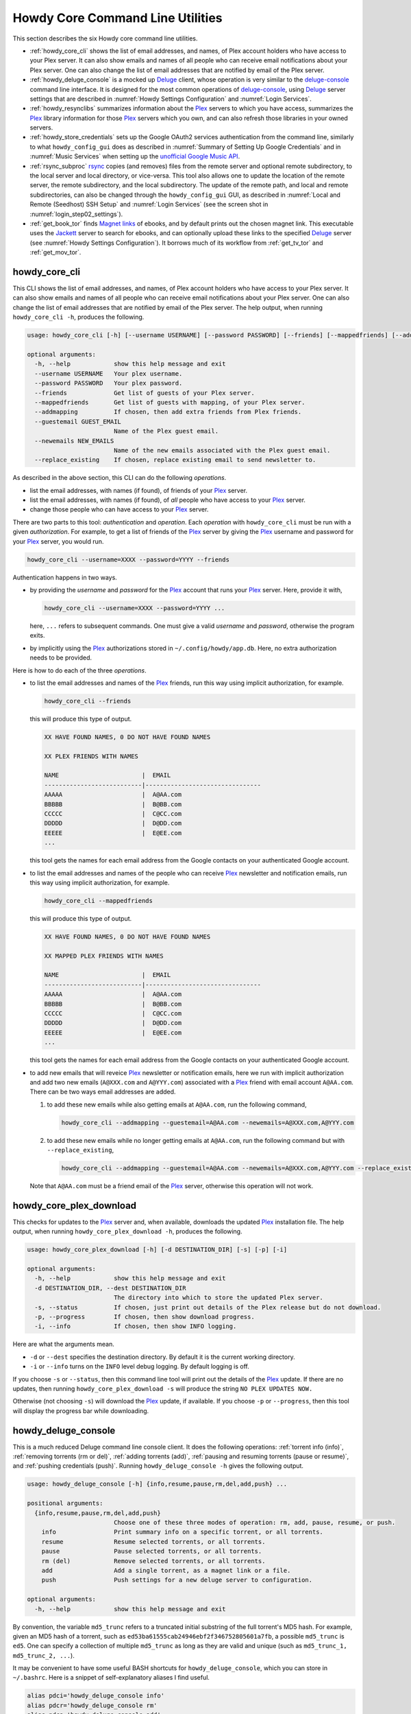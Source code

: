 ================================================
Howdy Core Command Line Utilities
================================================
This section describes the six Howdy core command line utilities.

* :ref:`howdy_core_cli` shows the list of email addresses, and names, of Plex account holders who have access to your Plex server. It can also show emails and names of all people who can receive email notifications about your Plex server. One can also change the list of email addresses that are notified by email of the Plex server.

* :ref:`howdy_deluge_console` is a mocked up Deluge_ client, whose operation is very similar to the `deluge-console <deluge_console_>`_ command line interface. It is designed for the most common operations of `deluge-console <deluge_console_>`_, using Deluge_ server settings that are described in :numref:`Howdy Settings Configuration` and :numref:`Login Services`.

* :ref:`howdy_resynclibs` summarizes information about the Plex_ servers to which you have access, summarizes the Plex_ library information for those Plex_ servers which you own, and can also refresh those libraries in your owned servers.

* :ref:`howdy_store_credentials` sets up the Google OAuth2 services authentication from the command line, similarly to what ``howdy_config_gui`` does as described in :numref:`Summary of Setting Up Google Credentials` and in :numref:`Music Services` when setting up the `unofficial Google Music API <https://unofficial-google-music-api.readthedocs.io/en/latest>`_.

* :ref:`rsync_subproc` rsync_ copies (and removes) files from the remote server and optional remote subdirectory, to the local server and local directory, or vice-versa. This tool also allows one to update the location of the remote server, the remote subdirectory, and the local subdirectory. The update of the remote path, and local and remote subdirectories, can also be changed through the ``howdy_config_gui`` GUI, as described in :numref:`Local and Remote (Seedhost) SSH Setup` and :numref:`Login Services` (see the screen shot in :numref:`login_step02_settings`).

* :ref:`get_book_tor` finds `Magnet links <Magnet URI_>`_ of ebooks, and by default prints out the chosen magnet link. This executable uses the Jackett_ server to search for ebooks, and can optionally upload these links to the specified Deluge_ server (see :numref:`Howdy Settings Configuration`). It borrows much of its workflow from :ref:`get_tv_tor` and :ref:`get_mov_tor`.

.. _howdy_core_cli_label:

howdy_core_cli
^^^^^^^^^^^^^^^^^^^^
This CLI shows the list of email addresses, and names, of Plex account holders who have access to your Plex server. It can also show emails and names of all people who can receive email notifications about your Plex server. One can also change the list of email addresses that are notified by email of the Plex server. The help output, when running ``howdy_core_cli -h``, produces the following.

.. code-block:: console

   usage: howdy_core_cli [-h] [--username USERNAME] [--password PASSWORD] [--friends] [--mappedfriends] [--addmapping] [--guestemail GUEST_EMAIL] [--newemails NEW_EMAILS] [--replace_existing]

   optional arguments:
     -h, --help            show this help message and exit
     --username USERNAME   Your plex username.
     --password PASSWORD   Your plex password.
     --friends             Get list of guests of your Plex server.
     --mappedfriends       Get list of guests with mapping, of your Plex server.
     --addmapping          If chosen, then add extra friends from Plex friends.
     --guestemail GUEST_EMAIL
			   Name of the Plex guest email.
     --newemails NEW_EMAILS
			   Name of the new emails associated with the Plex guest email.
     --replace_existing    If chosen, replace existing email to send newsletter to.

As described in the above section, this CLI can do the following *operations*.

* list the email addresses, with names (if found), of friends of your Plex_ server.

* list the email addresses, with names (if found), of *all* people who have access to your Plex_ server.

* change those people who can have access to your Plex_ server.

There are two parts to this tool: *authentication* and *operation*. Each *operation* with ``howdy_core_cli`` must be run with a given *authorization*. For example, to get a list of friends of the Plex_ server by giving the Plex_ username and password for your Plex_ server, you would run.

.. code-block:: console

   howdy_core_cli --username=XXXX --password=YYYY --friends

Authentication happens in two ways.

* by providing the *username* and *password* for the Plex_ account that runs your Plex_ server. Here, provide it with,

  .. code-block:: console

     howdy_core_cli --username=XXXX --password=YYYY ...

  here, ``...`` refers to subsequent commands. One must give a valid *username* and *password*, otherwise the program exits.

* by implicitly using the Plex_ authorizations stored in ``~/.config/howdy/app.db``. Here, no extra authorization needs to be provided.

Here is how to do each of the three *operations*.

* to list the email addresses and names of the Plex_ friends, run this way using implicit authorization, for example.

  .. code-block:: console

     howdy_core_cli --friends

  this will produce this type of output.

  .. code-block:: console

     XX HAVE FOUND NAMES, 0 DO NOT HAVE FOUND NAMES

     XX PLEX FRIENDS WITH NAMES

     NAME                       |  EMAIL
     ---------------------------|--------------------------------
     AAAAA                      |  A@AA.com
     BBBBB                      |  B@BB.com
     CCCCC                      |  C@CC.com
     DDDDD                      |  D@DD.com
     EEEEE                      |  E@EE.com
     ...


  this tool gets the names for each email address from the Google contacts on your authenticated Google account.

* to list the email addresses and names of the people who can receive Plex_ newsletter and notification emails, run this way using implicit authorization, for example.

  .. code-block:: console

     howdy_core_cli --mappedfriends

  this will produce this type of output.

  .. code-block:: console

     XX HAVE FOUND NAMES, 0 DO NOT HAVE FOUND NAMES

     XX MAPPED PLEX FRIENDS WITH NAMES

     NAME                       |  EMAIL
     ---------------------------|--------------------------------
     AAAAA                      |  A@AA.com
     BBBBB                      |  B@BB.com
     CCCCC                      |  C@CC.com
     DDDDD                      |  D@DD.com
     EEEEE                      |  E@EE.com
     ...


  this tool gets the names for each email address from the Google contacts on your authenticated Google account.

* to add new emails that will reveice Plex_ newsletter or notification emails, here we run with implicit authorization and add two new emails (``A@XXX.com`` and ``A@YYY.com``) associated with a Plex_ friend with email account ``A@AA.com``. There can be two ways email addresses are added.

  1. to add these new emails while also getting emails at ``A@AA.com``, run the following command,

     .. code-block:: console

     	howdy_core_cli --addmapping --guestemail=A@AA.com --newemails=A@XXX.com,A@YYY.com

  2. to add these new emails while no longer getting emails at ``A@AA.com``, run the following command but with ``--replace_existing``,

     .. code-block:: console

     	howdy_core_cli --addmapping --guestemail=A@AA.com --newemails=A@XXX.com,A@YYY.com --replace_existing

  Note that ``A@AA.com`` must be a friend email of the Plex_ server, otherwise this operation will not work.

.. _howdy_core_plex_download_label:

howdy_core_plex_download
^^^^^^^^^^^^^^^^^^^^^^^^^^
This checks for updates to the Plex_ server and, when available, downloads the updated Plex_ installation file. The help output, when running ``howdy_core_plex_download -h``, produces the following.

.. code-block:: console

   usage: howdy_core_plex_download [-h] [-d DESTINATION_DIR] [-s] [-p] [-i]

   optional arguments:
     -h, --help            show this help message and exit
     -d DESTINATION_DIR, --dest DESTINATION_DIR
			   The directory into which to store the updated Plex server.
     -s, --status          If chosen, just print out details of the Plex release but do not download.
     -p, --progress        If chosen, then show download progress.
     -i, --info            If chosen, then show INFO logging.

Here are what the arguments mean.

* ``-d`` or ``--dest`` specifies the destination directory. By default it is the current working directory.

* ``-i`` or ``--info`` turns on the ``INFO`` level debug logging. By default logging is off.

If you choose ``-s`` or ``--status``, then this command line tool will print out the details of the Plex_ update. If there are no updates, then running ``howdy_core_plex_download -s`` will produce the string ``NO PLEX UPDATES NOW.``

Otherwise (not choosing ``-s``) will download the Plex_ update, if available. If you choose ``-p`` or ``--progress``, then this tool will display the progress bar while downloading.
   
.. _howdy_deluge_console_label:

howdy_deluge_console
^^^^^^^^^^^^^^^^^^^^^^^^^^
This is a much reduced Deluge command line console client. It does the following operations: :ref:`torrent info (info)`, :ref:`removing torrents (rm or del)`, :ref:`adding torrents (add)`, :ref:`pausing and resuming torrents (pause or resume)`, and :ref:`pushing credentials (push)`. Running ``howdy_deluge_console -h`` gives the following output.

.. code-block:: console

   usage: howdy_deluge_console [-h] {info,resume,pause,rm,del,add,push} ...

   positional arguments:
     {info,resume,pause,rm,del,add,push}
			   Choose one of these three modes of operation: rm, add, pause, resume, or push.
       info                Print summary info on a specific torrent, or all torrents.
       resume              Resume selected torrents, or all torrents.
       pause               Pause selected torrents, or all torrents.
       rm (del)            Remove selected torrents, or all torrents.
       add                 Add a single torrent, as a magnet link or a file.
       push                Push settings for a new deluge server to configuration.

   optional arguments:
     -h, --help            show this help message and exit

By convention, the variable ``md5_trunc`` refers to a truncated initial substring of the full torrent's MD5 hash. For example, given an MD5 hash of a torrent, such as ``ed53ba61555cab24946ebf2f346752805601a7fb``, a possible ``md5_trunc`` is ``ed5``. One can specify a collection of multiple ``md5_trunc`` as long as they are valid and unique (such as ``md5_trunc_1, md5_trunc_2, ...``).

It may be convenient to have some useful BASH shortcuts for ``howdy_deluge_console``, which you can store in ``~/.bashrc``. Here is a snippet of self-explanatory aliases I find useful.

.. code-block:: console

   alias pdci='howdy_deluge_console info'
   alias pdcr='howdy_deluge_console rm'
   alias pdca='howdy_deluge_console add'
   alias pdcp='howdy_deluge_console pause'
   alias pdcres='howdy_deluge_console resume'

torrent info (info)
--------------------
You can get nicely formatted information on a collection of torrents, or all torrents, through running ``howdy_deluge_console info``. Running ``howdy_deluge_console info -h`` gives the following output.

.. code-block:: console

   usage: howdy_deluge_console info [-h] [-f] [torrent [torrent ...]]

   positional arguments:
     torrent     The hash ID, or identifying initial substring, of torrents for which to get information. Example usage is "howdy_deluge_console info ab1 bc2", where "ab1" and "bc2" are the first three digits of
		 the MD5 hashes of torrents to examine.

   optional arguments:
     -h, --help  show this help message and exit
     -f, --file  If chosen, then spit out the torrent selections into a debug output file. Name of the file is given by howdy_deluge_console.YYYYMMDD-HHMMSS.txt

``howdy_deluge_console info`` will show nicely formatted information on ALL torrents.

.. code-block:: console
   
   howdy_deluge_console info
   Name: ubuntu-19.10-beta-desktop-amd64.iso	
   ID: ed53ba61555cab24946ebf2f346752805601a7fb
   State: Seeding
   Up Speed: 0.0 KiB/s
   Seeds: 0 (72) Peers: 0 (3) Availability: 0.00
   Size: 2.1 GiB/2.1 GiB Ratio: 0.000
   Seed time: 0 days 00:01:40 Active: 0 days 00:01:53
   Tracker status: ubuntu.com: Announce OK
   
   Name: ubuntu-19.10-beta-live-server-amd64.iso
   ID: ed4bd9a0aed4c5e5dd7911aa785a3d180e267e4d
   State: Downloading
   Down Speed: 901.9 KiB/s Up Speed: 0.0 KiB/s ETA: 0 days 00:12:58
   Seeds: 8 (21) Peers: 1 (1) Availability: 8.01
   Size: 5.0 MiB/691.0 MiB Ratio: 0.000
   Seed time: 0 days 00:00:00 Active: 0 days 00:00:05
   Tracker status: ubuntu.com: Announce OK
   Progress: 0.72% 	       [#~~~~~~~~~~~~~~~~~~~~~~~~~~~~~~~~~~~~~~~~~~~~~~~~~~~~~~~~~~~~~~~~~~~~~~~~~~~~~~~~~~~~~~~~~~~~~~~~~~~~~~~~~~~~~~~~~~~~~~~~~~~~~~~~~~~~~~~~~~~~~~~~~~~~~~~~~~~~~~~]

You can give it a list of truncated MD5 hashes to get status information on selected torrents,

.. code-block:: console

   howdy_deluge_console info ed5
   Name: ubuntu-19.10-beta-desktop-amd64.iso
   ID: ed53ba61555cab24946ebf2f346752805601a7fb
   State: Seeding
   Up Speed: 112.2 KiB/s ETA: 0 days 02:47:24
   Seeds: 0 (72) Peers: 1 (3) Availability: 0.00
   Size: 2.1 GiB/2.1 GiB Ratio: 0.000
   Seed time: 0 days 00:03:44 Active: 0 days 00:03:57
   Tracker status: ubuntu.com: Announce OK

Furthermore, since this CLI does not have UNIX piping and redirect functionalities, running with the ``-f`` or ``--file`` flag will spit out a debug text output of torrent statuses, the same as spit out into the command line. The name of the debug output file is ``howdy_deluge_console.YYYYMMDD-HHMMSS.txt``: the middle text is the 4-digit year, 2-digit month, 2-digit-day, followed by hour-min-second, at the time when the info command was requested.

removing torrents (rm or del)
-------------------------------
You can remove some or all torrents by running ``howdy_deluge_console rm`` or ``howdy_deluge_console del``. Running ``howdy_deluge_console rm -h`` gives the following output.

.. code-block:: console

   usage: howdy_deluge_console rm [-h] [-R] torrent [torrent ...]

   positional arguments:
     torrent            The hash ID, or identifying initial substring, of torrents to remove.

   optional arguments:
     -h, --help         show this help message and exit
     -R, --remove_data  Remove the torrent's data.

* ``howdy_deluge_console rm md5trunc_1 md5_trunc_2 ...`` removes specified torrents but keeps whatever data has been downloaded on the Deluge server. You would run this once the torrent's state was ``Seeding`` or ``Paused`` (see :ref:`torrent info (info)`).

* ``howdy_deluge_console rm -R ...`` does the same, but also removes whatever data has been downloaded from the Deluge server.

* ``howdy_deluge_console rm`` without specific torrents removes (or removes with deletion) ALL torrents from the Deluge server.

adding torrents (add)
-----------------------
You can add torrents to the Deluge server by running ``howdy_deluge_console add``. You can add a torrent file as URL, a torrent file on disk, and a `Magnet URI`_. Running ``howdy_deluge_console add -h`` gives the following output.

.. code-block:: console

   usage: howdy_deluge_console add [-h] torrent

   positional arguments:
     torrent     The fully realized magnet link, or file, to add to the torrent server.

   optional arguments:
     -h, --help  show this help message and exit

* torrent file as remote URL:

.. code-block:: console

   howdy_deluge_console add http://releases.ubuntu.com/19.10/ubuntu-19.10-beta-live-server-amd64.iso.torrent

* torrent file on disk:

.. code-block:: console

   howdy_deluge_console add ubuntu-19.10-beta-desktop-amd64.iso.torrent

* `Magnet URI`_:

.. code-block:: console

   howdy_deluge_console add "magnet:?xt=urn:btih:49efb5fdd274abb26c5ea6361d1d9be28e4db2d3&dn=archlinux-2019.09.01-x86_64.iso&tr=udp://tracker.archlinux.org:6969&tr=http://tracker.archlinux.org:6969/announce"

pausing and resuming torrents (pause or resume)
-------------------------------------------------
You can pause torrents on the Deluge server by running ``howdy_deluge_console pause``, and you can resume them by running ``howdy_deluge_console resume``.

* You can pause/resume specific torrents by running ``howdy_deluge_console pause md5trunc_1 md5_trunc_2 ...`` or ``howdy_deluge_console resume md5trunc_1 md5_trunc_2 ...``.

* You can pause/resume ALL torrents on the Deluge server by not specifying any truncated MD5 hashes, ``howdy_deluge_console pause`` or ``howdy_deluge_console resume``.  

.. 28-09-2019: Pause and resume don't seem to be working right now when connecting to the Seedhost seedbox Deluge server.

pushing credentials (push)
----------------------------------
You can push new Deluge server credentials (URL, port, username, and password) to the SQLite3_ configuration database. Running ``howdy_deluge_console push -h`` gives its help syntax,

.. code-block:: console

   usage: howdy_deluge_console push [-h] [--host url] [--port port] [--username username] [--password password]

   optional arguments:
     -h, --help           show this help message and exit
     --host url           URL of the deluge server. Default is localhost.
     --port port          Port for the deluge server. Default is 12345.
     --username username  Username to login to the deluge server. Default is admin.
     --password password  Password to login to the deluge server. Default is admin.

Push new Deluge server settings into the configuration database by running,

.. code-block:: console

   howdy_deluge_console push --host=HOST --port=PORT --username=USERNAME --password=PASSWORD

If those are valid settings, nothing more happens. If these are invalid settings, then specific error messages will print to the screen.

.. _howdy_resynclibs_label:

howdy_resynclibs
^^^^^^^^^^^^^^^^^^^^^^^^^^
The help output, when running ``howdy_resynclibs -h``, produces the following.

.. code-block:: console

   usage: howdy_resynclibs [-h] [--libraries] [--refresh] [--summary] [--library LIBRARY] [--servername SERVERNAME] [--servernames] [--noverify]

   optional arguments:
     -h, --help            show this help message and exit
     --libraries           If chosen, just give the sorted names of all libraries in the Plex server.
     --refresh             If chosen, refresh a chosen library in the Plex server. Must give a valid name for the library.
     --summary             If chosen, perform a summary of the chosen library in the Plex server. Must give a valid name for the library.
     --library LIBRARY     Name of a (valid) library in the Plex server.
     --servername SERVERNAME
			   Optional name of the server to check for.
     --servernames         If chosen, print out all the servers owned by the user.
     --noverify            Do not verify SSL transactions if chosen.

``--noverify`` is a standard option in many of the Howdy CLI and GUIs to ignore verification of SSL transactions. It is optional and will default to ``False``.

When running this CLI, you must choose *one and only one* of these options.

* ``--servernames`` gives you the list of the Plex_ servers to which you have access, and which you own.

* ``--libraries``  prints out a list of the libraries on the Plex_ server you chose and which you own. Here you can explicitly choose a Plex_ server by name with ``--servername=SERVERNAME`` or have a default one you own chosen for you.

* ``--summary`` prints out a summary of the Plex_ library you have chosen with ``--library=LIBRARY``.

* ``--refresh`` refreshes the Plex_ library you have chosen withh ``--library=LIBRARY``.

Here I find it useful to show how this tool works by example.

1. First, we can determine those Plex_ servers to which we have access

   .. code-block:: console
   
      howdy_resynclibs --servernames

   This will print out a nicely formatted table. Each row is a Plex_ server. The columns are the server's name, whether we own it, and its remote URL with port (which is of the form ``https://IP-ADDRESS:PORT``).

   .. code-block:: console

      Name           Is Owned    URL
      -------------  ----------  ---------------------------
      tanim-desktop  True        https://IP-ADDR1:PORT1
      XXXX    	     False       https://IP-ADDR2:PORT2
      YYYY	     False       https://IP-ADDR3:PORT3

2. Now we can look for the Plex_ libraries in the Plex_ server *which we own*. If we don't choose a Plex_ server with ``--servername=SERVERNAME``, then the first one in the row which we own will be chosen by default. The syntax is,

   .. code-block:: console

      howdy_resynclibs --servername=tanim-desktop --libraries

   This will print out a nicely formatted table. Each row is a library. There is a column of the library's name and its type. I have only shown three of the six Plex_ libraries on my server.

   .. code-block:: console

      Here are the 6 libraries in this Plex server: tanim-desktop.

      Name                Library Type
      ------------------  --------------
      Movies              movie
      Music               artist
      XXXX		  AAAA
      YYYY       	  BBBB
      TV Shows            show
      ZZZZ		  CCCC

   ``movie`` means Movies, ``show`` means TV shows, and ``artist`` means music.

3. We can get summary information about each Plex_ library with the ``--summary`` flag and ``--library=LIBRARY``. Here are the three examples on getting summary information on a movie, TV show, and music library. This summary information may take a while.

   * On a movie library.

     .. code-block:: console

        tanim-desktop $ howdy_resynclibs --servername=tanim-desktop --library=Movies --summary
	
	"Movies" is a movie library. There are 1886 movies here. The total size of movie media is 1.632 TB.
	The total duration of movie media is 4 months, 20 days, 19 hours, 50 minutes, and 22.054 seconds.

   * On a TV show library.

     .. code-block:: console

        tanim-desktop $ howdy_resynclibs --servername=tanim-desktop --library="TV Shows" --summary

	"TV Shows" is a TV library. There are 21167 TV files in 236 TV shows. The total size of TV media is
	5.301 TB. The total duration of TV shows is 1 year, 2 months, 15 days, 11 hours, 42 minutes, and
	6.409 seconds.

   * On a music library.

     .. code-block:: console

        tanim-desktop $ howdy_resynclibs --servername=tanim-desktop --library=Music --summary

	"Music" is a music library. There are 9911 songs made by 814 artists in 1549 albums. The total size
	of music media is 54.785 GB. The total duration of music media is 26 days, 18 hours, 59 minutes, and
	55.185 seconds.

4. Finally, we can refresh a library that we specify with the ``--refresh`` flag and ``--library=LIBRARY``. Here are three examples on how to refresh the movie, TV show, and music library.

   .. code-block:: console

      howdy_resynclibs --servername=tanim-desktop --library=Movies --refresh
      howdy_resynclibs --servername=tanim-desktop --library="TV Shows" --refresh
      howdy_resynclibs --servername=tanim-desktop --library=Music --refresh


.. _howdy_store_credentials_label:

howdy_store_credentials
^^^^^^^^^^^^^^^^^^^^^^^^^^^^^^^ 
:numref:`Howdy Core Command Line Utilities` describes this executable's functionality very well. Its help screen can be displayed by running ``howdy_store_credentials -h``,

.. code-block:: console

   usage: howdy_store_credentials [-h] [--noverify]

   optional arguments:
     -h, --help  show this help message and exit
     --noverify  If chosen, do not verify SSL connections.

The ``--noverify`` flag disables the verification of SSL connections. First, run this executable, ``howdy_store_credentials``, which will return this interactive text dialog in the shell.

.. code-block:: console

   tanim-desktop $ howdy_store_credentials
   Please go to this URL in a browser window:https://accounts.google.com/o/oauth2/auth...
   After giving permission for Google services on your behalf,
   type in the access code:

Second, go to the URL to which you are instructed. Once you copy that URL into your browser, you will see a browser window as shown in :ref:`Step #3 <google_step03_authorizeaccount>`, :ref:`Step #5 <google_step05_scaryscreen>`, :ref:`Step #6 <google_step06_allowbutton>`, and :ref:`Step #7 <google_step07_oauthtokencopy>` in :numref:`Summary of Setting Up Google Credentials`.

Third, paste the code as described in :ref:`Step #7 <google_step07_oauthtokencopy>` into the interactive text dialog, ``...type in the access code:``. Once successful, you will receive this message in the shell,

.. code-block:: console

   Success. Stored GOOGLE credentials.

.. _rsync_subproc_label:

rsync_subproc
^^^^^^^^^^^^^^^^^^^^
The help output, when running ``rsync_subproc -h``, produces the following.

.. code-block:: console

   usage: rsync_subproc [-h] [-S STRING] [-N NUMTRIES] [-D] [-R] {-P} ...

   positional arguments:
     {push}
       push                push RSYNC credentials into configuration file.

   optional arguments:
     -h, --help            show this help message and exit
     -S STRING, --string STRING
			   the globbed string to rsync from on the remote account. Default is "*.mkv".
     -N NUMTRIES, --numtries NUMTRIES
			   number of attempts to go through an rsync process. Default is 10.
     -D, --debug           if chosen, then write debug output.
     -R, --reverse         If chosen, push files from local server to remote. Since files are deleted from source once done, you should probably make a copy of the source files if you want to still keep them afterwards.

This executable provides a convenient higher-level command-line interface to rsync_ uploading and downloading that resumes on transfer failure, and deletes the origin files once the transfer is complete. One also does not need to execute this command in ``LOCAL_DIR``.

The main rsync_ based uploading and downloading is described in :ref:`rsync_ based functionality`. Setting the SSH credentials, and local and remote locations, is described in :ref:`rsync_subproc settings with push`.

rsync_ based functionality
---------------------------
One can either upload files and directories to, or download files and directories from, the remote location and the remote subdirectory (which we call ``SUBDIR``). The local directory is called ``LOCAL_DIR``. If the remote directory is not defined, it is *by default* the home directory of that account.

The debug flag, ``-D`` or ``--debug``, is extremely useful, as it displays the lower level shell command that is executed to get the rsync_ transfer going.

The files or directories are selected with ``-S STRING`` or ``--string=STRING`` and follows the standard `POSIX globbing <https://en.wikipedia.org/wiki/Glob_(programming)>`_ convention. For instance, you can specify ``-S "The*"`` (``STRING`` in quotations) to select the remote directory ``The Simpsons`` to download. In order to simplify this CLI's behavior,

* There can be no spaces in the ``STRING`` selection.

* The ``STRING`` selection does not behave as a `Regular expression <https://en.wikipedia.org/wiki/Regular_expression>`_.

The ``-N`` or ``--numtries`` flag sets the number of tries that the rsync_ process will attempt before giving up or finishing the transfer. The default is 10, but this number must be :math:`\ge 1`.

To download a remote directory (``SUBDIR/Ubuntu_18.04``) until success into ``LOCAL_DIR``, and delete all files inside the remote directory, you can run this command with debug.

.. code-block:: console

   tanim-desktop $ rsync_subproc -D -S "Ubuntu_*"
   STARTING THIS RSYNC CMD: rsync --remove-source-files -P -avz --rsh="/usr/bin/sshpass XXXX ssh" -e ssh YYYY@ZZZZ:SUBDIR/Ubuntu_* LOCAL_DIR
   TRYING UP TO 10 TIMES.
   
   SUCCESSFUL ATTEMPT 1 / 10 IN 25.875 SECONDS.

Note that after a period of time (here, 25.875 seconds), the process will terminate with either a descriptive success or descriptive failure message. Note that in the debug output, the SSH password is not printed out (except for an ``XXXX``).

To upload the local directory (``LOCAL_DIR/Ubuntu_18.04``) until success into ``SUBDIR``, and delete all files inside the local directory, you can run this command with debug and the ``-R`` or ``--reverse`` flag.

.. code-block:: console

   tanim-desktop $ rsync_subproc -D -R -S Ubuntu*
   STARTING THIS RSYNC CMD: rsync --remove-source-files -P -avz --rsh="/usr/bin/sshpass XXXX ssh" -e ssh LOCAL_DIR/Ubuntu_18.04 YYYY@ZZZZ:SUBDIR/
   TRYING UP TO 10 TIMES.
   
   SUCCESSFUL ATTEMPT 1 / 10 IN 264.802 SECONDS.

rsync_subproc settings with push
------------------------------------
Running ``rsync_subproc push`` will update or set the SSH settings for the remote server, and the local and remote subdirectories. :numref:`Local and Remote (Seedhost) SSH Setup` and :numref:`Login Services` (see the screen shot in :numref:`login_step02_settings`) describe the form that these settings take. The help output, when running ``rsync_subproc push -h``, produces the following.

.. code-block:: console

   usage: rsync_subproc push [-h] [-L LOCAL_DIR] [--ssh SSHPATH] [--subdir SUBDIR]

   optional arguments:
     -h, --help       show this help message and exit
     -L LOCAL_DIR     Name of the local directory into which we download files and directory. Default is XXXX.
     --ssh SSHPATH    SSH path from which to get files.
     --subdir SUBDIR  name of the remote sub directory from which to get files. Optional.


* the format of the SSH setting is ``username@ssh_server``.

* the ``SUBDIR`` is located relative to the ``usename`` home directory on ``ssh_server``, ``$HOME/SUBDIR``.

* the ``LOCAL_DIR`` local directory is described with an absolute path.

Thus, to set settings for ``rsync_subproc``, one would run,

.. code-block:: console

   rsync_subproc push -L LOCAL_DIR --ssh=username@ssh_server --subdir=SUBDIR

Note that here, the SSH password is the same as the remote Deluge_ server's password. See, e.g., :numref:`howdy_deluge_console` or :numref:`Local and Remote (Seedhost) SSH Setup` and figures therein.

.. _get_book_tor_label:

get_book_tor
^^^^^^^^^^^^^
The help output, when running ``get_book_tor -h``, produces the following.

.. code-block:: console

   usage: get_book_tor [-h] -n NAME [--maxnum MAXNUM] [-f FILENAME] [--add] [--info] [--noverify]

   optional arguments:
     -h, --help            show this help message and exit
     -n NAME, --name NAME  Name of the book to get.
     --maxnum MAXNUM       Maximum number of torrents to look through. Default is 10.
     -f FILENAME, --filename FILENAME
			   If defined, put magnet link into filename.
     --add                 If chosen, push the magnet link into the deluge server.
     --info                If chosen, run in info mode.
     --noverify            If chosen, do not verify SSL connections.

These are common flags used by all standard operations of this CLI.

* ``--info`` prints out :py:const:`INFO <logging.INFO>` level :py:mod:`logging` output.

* ``--noverify`` does not verify SSL connections.

The ``-n`` or ``--name`` flag is used to specify the ebook, for example `Plagues and Peoples <plagues_and_peoples_>`_ by `William McNeill`_.

Here is how to get this ebook,  `Plagues and Peoples <plagues_and_peoples_>`_. The selection of ebook torrents are much smaller than TV shows and movies, so we often get *one* choice rather than multiple choices. If we had multiple choices, we could choose a given Magnet link by number, and the choices are sorted by the total number of seeds (SE) and leechers (LE) found for that link. The Magnet link is printed out here.

.. code-block:: console

   tanim-desktop $ get_book_tor -n "Plagues and Peoples"
   Chosen book: Plagues and Peoples (2.1 MiB)
   magnet link: magnet:?xt=urn:btih:85C37477333AD716864B3D25F5DFF1B9AFF1ADE6&dn=Plagues+and+Peoples&tr=udp%3A%2F%2Ftracker.coppersurfer.tk%3A6969%2Fannounce&tr=udp%3A%2F%2F9.rarbg.to%3A2920%2Fannounce&tr=udp%3A%2F%2Ftracker.opentrackr.org%3A1337&tr=udp%3A%2F%2Ftracker.internetwarriors.net%3A1337%2Fannounce&tr=udp%3A%2F%2Ftracker.leechers-paradise.org%3A6969%2Fannounce&tr=udp%3A%2F%2Ftracker.coppersurfer.tk%3A6969%2Fannounce&tr=udp%3A%2F%2Ftracker.pirateparty.gr%3A6969%2Fannounce&tr=udp%3A%2F%2Ftracker.cyberia.is%3A6969%2Fannounce

We can modify this command with the following.

* ``-f`` or ``--filename`` is used to output the Magnet URI into a file,

  .. code-block:: console

     tanim-desktop $ get_book_tor -n "Plagues and Peoples" -f plagues_and_peoples.txt
     Chosen book: Plagues and Peoples (2.1 MiB)

* ``--add`` adds the Magnet URI to the Deluge_ server. The operation of ``howdy_deluge_console`` is described in :numref:`howdy_deluge_console`.

  .. code-block:: console

     tanim-desktop: torrents $ get_book_tor -n "Plagues and Peoples" --add
     Chosen book: Plagues and Peoples (2.1 MiB)
     ...
     tanim-desktop: torrents $ howdy_deluge_console info
     Name: Plagues and Peoples
     ID: 85c37477333ad716864b3d25f5dff1b9aff1ade6
     State: Downloading
     Down Speed: 0.0 KiB/s Up Speed: 0.0 KiB/s
     Seeds: 0 (1) Peers: 0 (1) Availability: 0.00
     Size: 0.0 KiB/0.0 KiB Ratio: -1.000
     Seed time: 0 days 00:00:00 Active: 0 days 00:00:35
     Tracker status: coppersurfer.tk: Announce OK
     Progress: 0.00% [~~~~~~~~~~~~~~~~~~~~~~~~~~~~~~~~~~~~~~~~~~~~~~~~~~~~~~~~~~~~~~~~~~~~~~~~~~~~~~~~~~~~~~~~~~~~~~~~~~~~~~~~~]

  
.. _Deluge: https://en.wikipedia.org/wiki/Deluge_(software)
.. _deluge_console: https://whatbox.ca/wiki/Deluge_Console_Documentation
.. _rsync: https://en.wikipedia.org/wiki/Rsync
.. _Plex: https://plex.tv
.. _`Magnet URI`: https://en.wikipedia.org/wiki/Magnet_URI_scheme
.. _SQLite3: https://www.sqlite.org/index.html
.. _Jackett: https://github.com/Jackett/Jackett
.. _plagues_and_peoples: https://en.wikipedia.org/wiki/Plagues_and_Peoples
.. _`William McNeill`: https://en.wikipedia.org/wiki/William_H._McNeill_(historian)
